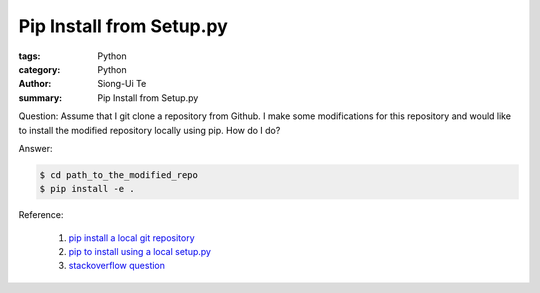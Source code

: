 Pip Install from Setup.py
#########################

:tags: Python
:category: Python
:author: Siong-Ui Te
:summary: Pip Install from Setup.py

Question: Assume that I git clone a repository from Github.
I make some modifications for this repository and would like
to install the modified repository locally using pip. How do I do?

Answer:

.. code-block:: bash

  $ cd path_to_the_modified_repo
  $ pip install -e .


Reference:

 1. `pip install a local git repository`_

 2. `pip to install using a local setup.py`_

 3. `stackoverflow question`_


.. _`pip install a local git repository`: http://stackoverflow.com/questions/14159482/pip-install-a-local-git-repository
.. _`pip to install using a local setup.py`: https://groups.google.com/d/topic/python-virtualenv/Z11FHJDYKEk
.. _`stackoverflow question`: http://stackoverflow.com/questions/2087148/can-i-use-pip-instead-of-easy-install-for-python-setup-py-install-dependen 
